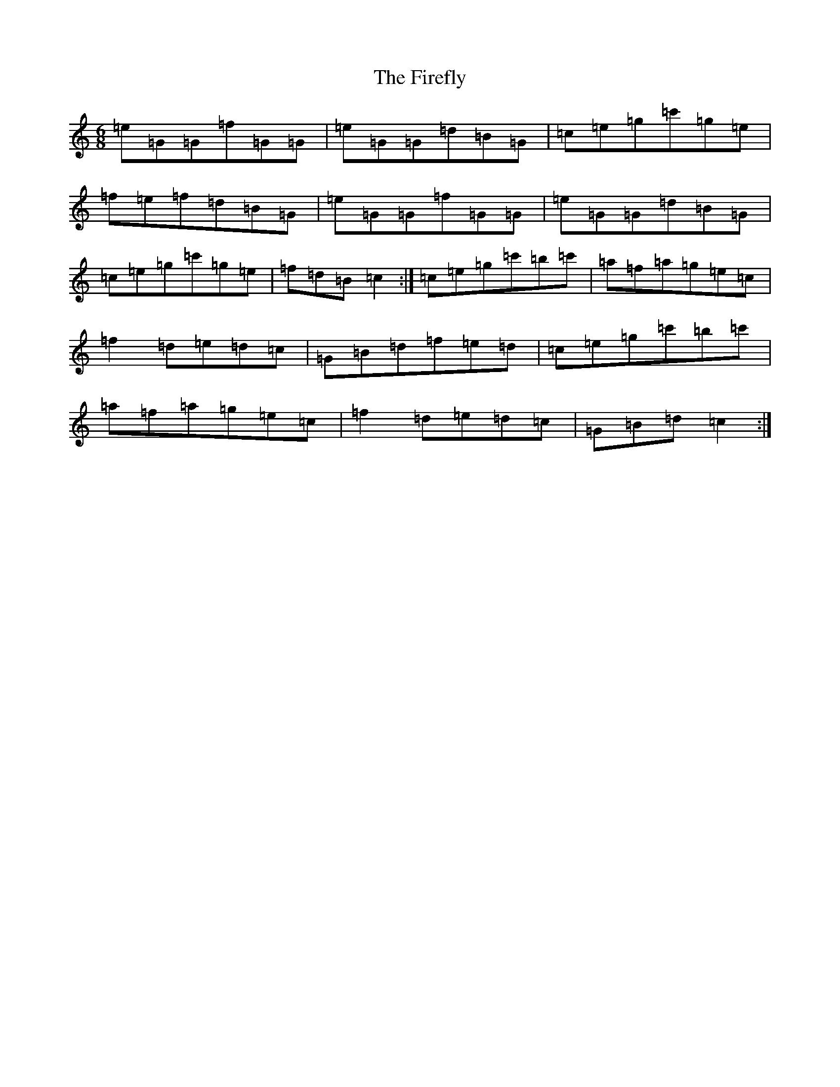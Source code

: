 X: 6810
T: Firefly, The
S: https://thesession.org/tunes/2852#setting16059
R: jig
M:6/8
L:1/8
K: C Major
=e=G=G=f=G=G|=e=G=G=d=B=G|=c=e=g=c'=g=e|=f=e=f=d=B=G|=e=G=G=f=G=G|=e=G=G=d=B=G|=c=e=g=c'=g=e|=f=d=B=c2:|=c=e=g=c'=b=c'|=a=f=a=g=e=c|=f2=d=e=d=c|=G=B=d=f=e=d|=c=e=g=c'=b=c'|=a=f=a=g=e=c|=f2=d=e=d=c|=G=B=d=c2:|